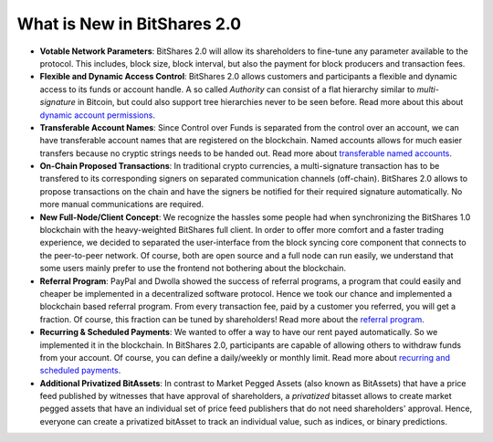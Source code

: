 
.. _what-is-new:


What is New in BitShares 2.0
****************************


* **Votable Network Parameters**: 
  BitShares 2.0 will allow its shareholders to fine-tune any parameter
  available to the protocol. This includes, block size, block interval, but
  also the payment for block producers and transaction fees.

* **Flexible and Dynamic Access Control**:
  BitShares 2.0 allows customers and participants a flexible and dynamic
  access to its funds or account handle. A so called *Authority* can consist of
  a flat hierarchy similar to *multi-signature* in Bitcoin, but could also
  support tree hierarchies never to be seen before. Read more about this about
  `dynamic account permissions`_.

* **Transferable Account Names**:
  Since Control over Funds is separated from the control over an account, we
  can have transferable account names that are registered on the blockchain.  
  Named accounts allows for much easier transfers because no cryptic strings
  needs to be handed out. Read more about `transferable named accounts`_.

* **On-Chain Proposed Transactions**:
  In traditional crypto currencies, a multi-signature transaction has to be
  transfered to its corresponding signers on separated communication channels
  (off-chain). BitShares 2.0 allows to propose transactions on the chain and
  have the signers be notified for their required signature automatically. No
  more manual communications are required.

* **New Full-Node/Client Concept**:
  We recognize the hassles some people had when synchronizing the BitShares 1.0
  blockchain with the heavy-weighted BitShares full client. In order to offer
  more comfort and a faster trading experience, we decided to separated the
  user-interface from the block syncing core component that connects to the
  peer-to-peer network. Of course, both are open source and a full node can run
  easily, we understand that some users mainly prefer to use the frontend not
  bothering about the blockchain.

* **Referral Program**:
  PayPal and Dwolla showed the success of referral programs, a program that
  could easily and cheaper be implemented in a decentralized software protocol.
  Hence we took our chance and implemented a blockchain based referral program.
  From every transaction fee, paid by a customer you referred, you will get a
  fraction. Of course, this fraction can be tuned by shareholders! Read more
  about the `referral program`_.

* **Recurring & Scheduled Payments**:
  We wanted to offer a way to have our rent payed automatically. So we
  implemented it in the blockchain. In BitShares 2.0, participants are capable
  of allowing others to withdraw funds from your account. Of course, you can
  define a daily/weekly or monthly limit. Read more about `recurring and
  scheduled payments`_.

* **Additional Privatized BitAssets**:
  In contrast to Market Pegged Assets (also known as BitAssets) that have a
  price feed published by witnesses that have approval of shareholders, a
  *privatized* bitasset allows to create market pegged assets that have an
  individual set of price feed publishers that do not need shareholders'
  approval. Hence, everyone can create a privatized bitAsset to track an
  individual value, such as indices, or binary predictions.

.. _dynamic account permissions: https://bitshares.org/technology/dynamic-account-permissions/
.. _transferable named accounts: https://bitshares.org/technology/transferable-named-accounts/
.. _referral program: https://bitshares.org/referral-program/
.. _recurring and scheduled payments: https://bitshares.org/technology/recurring-and-scheduled-payments/



